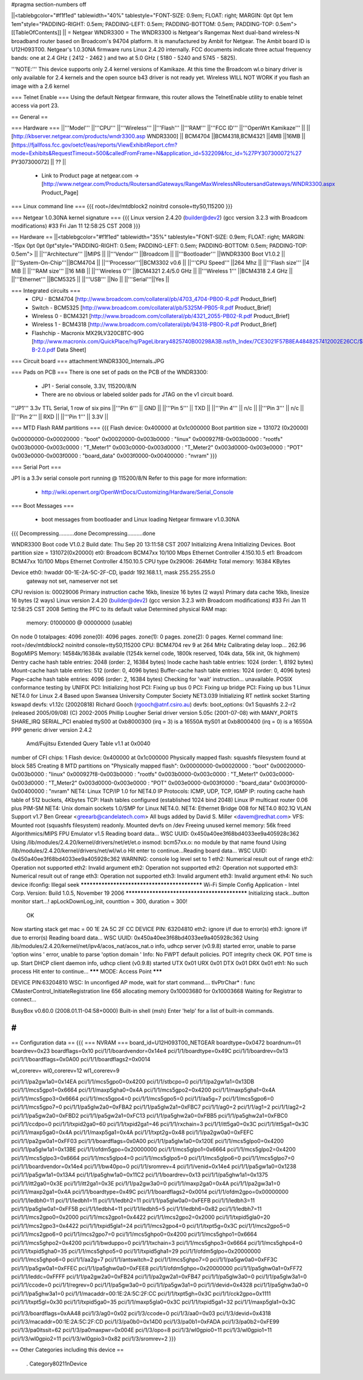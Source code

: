 #pragma section-numbers off

||<tablebgcolor="#f1f1ed" tablewidth="40%" tablestyle="FONT-SIZE: 0.9em; FLOAT: right; MARGIN: 0pt 0pt 1em 1em"style="PADDING-RIGHT: 0.5em; PADDING-LEFT: 0.5em; PADDING-BOTTOM: 0.5em; PADDING-TOP: 0.5em"> [[TableOfContents]] ||
= Netgear WNDR3300 =
The WNDR3300 is Netgear's Rangemax Next dual-band wireless-N broadband router based on Broadcom's 94704 platform.  It is manufactured by Ambit for Netgear. The Ambit board ID is U12H093T00.  Netgear's 1.0.30NA firmware runs Linux 2.4.20 internally.  FCC documents indicate three actual frequency bands: one at 2.4 GHz ( 2412 - 2462 ) and two at 5.0 GHz ( 5180 - 5240 and 5745 - 5825).

'''NOTE:''' This device supports only 2.4 kernel versions of Kamikaze. At this time the Broadcom wl.o binary driver is only available for 2.4 kernels and the open source b43 driver is not ready yet.  Wireless WILL NOT WORK if you flash an image with a 2.6 kernel

=== Telnet Enable ===
Using the default Netgear firmware, this router allows the TelnetEnable utility to enable telnet access via port 23.


== General ==

=== Hardware ===
||'''Model''' ||'''CPU''' ||'''Wireless''' ||'''Flash''' ||'''RAM''' ||'''FCC ID''' ||'''OpenWrt Kamikaze''' ||
||[http://kbserver.netgear.com/products/wndr3300.asp WNDR3300] || BCM4704 ||BCM4318,BCM4321 ||4MB ||16MB ||[https://fjallfoss.fcc.gov/oetcf/eas/reports/ViewExhibitReport.cfm?mode=Exhibits&RequestTimeout=500&calledFromFrame=N&application_id=532209&fcc_id=%27PY307300072%27 PY307300072] || ?? ||

 * Link to Product page at netgear.com -> [http://www.netgear.com/Products/RoutersandGateways/RangeMaxWirelessNRoutersandGateways/WNDR3300.aspx Product_Page]

=== Linux command line ===
{{{
root=/dev/mtdblock2 noinitrd console=ttyS0,115200
}}}

=== Netgear 1.0.30NA kernel signature ===
{{{
Linux version 2.4.20 (builder@dev2) (gcc version 3.2.3 with Broadcom modifications) #33 Fri Jan 11 12:58:25 CST 2008
}}}

== Hardware ==
||<tablebgcolor="#f1f1ed" tablewidth="35%" tablestyle="FONT-SIZE: 0.9em; FLOAT: right; MARGIN: -15px 0pt 0pt 0pt"style="PADDING-RIGHT: 0.5em; PADDING-LEFT: 0.5em; PADDING-BOTTOM: 0.5em; PADDING-TOP: 0.5em"> ||
||'''Architecture''' ||MIPS ||
||'''Vendor''' ||Broadcom ||
||'''Bootloader''' ||WNDR3300 Boot V1.0.2 ||
||'''System-On-Chip'''||BCM4704 ||
||'''Processor'''||BCM3302 v0.6 ||
||'''CPU Speed''' ||264 Mhz ||
||'''Flash size''' ||4 MiB ||
||'''RAM size''' ||16 MiB ||
||'''Wireless 0''' ||BCM4321 2.4/5.0 GHz ||
||'''Wireless 1''' ||BCM4318 2.4 GHz ||
||'''Ethernet''' ||BCM5325 ||
||'''USB''' ||No ||
||'''Serial'''||Yes ||

=== Integrated circuits ===
 * CPU - BCM4704 [http://www.broadcom.com/collateral/pb/4703_4704-PB00-R.pdf Product_Brief] 
 * Switch - BCM5325 [http://www.broadcom.com/collateral/pb/5325M-PB05-R.pdf Product_Brief]
 * Wireless 0 - BCM4321 [http://www.broadcom.com/collateral/pb/4321_2055-PB02-R.pdf Product_Brief]
 * Wireless 1 - BCM4318 [http://www.broadcom.com/collateral/pb/94318-PB00-R.pdf Product_Brief]
 * Flashchip - Macronix MX29LV320CBTC-90G [http://www.macronix.com/QuickPlace/hq/PageLibrary4825740B00298A3B.nsf/h_Index/7CE3021F57B8EA4848257412002E26CC/$File/MX29LV320CT-B-2.0.pdf Data Sheet]

=== Circuit board ===
attachment:WNDR3300_Internals.JPG

=== Pads on PCB ===
There is one set of pads on the PCB of the WNDR3300:
 * JP1 - Serial console, 3.3V, 115200/8/N
 * There are no obvious or labeled solder pads for JTAG on the v1 circuit board.  

'''JP1''' 3.3v TTL Serial, 1 row of six pins
||'''Pin 6''' || GND ||
||'''Pin 5''' || TXD ||
||'''Pin 4''' || n/c ||
||'''Pin 3''' || n/c ||
||'''Pin 2''' || RXD ||
||'''Pin 1''' || 3.3V ||

=== MTD Flash RAM partitions ===
{{{
Flash device: 0x400000 at 0x1c000000
Boot partition size = 131072 (0x20000)

0x00000000-0x00020000 : "boot"
0x00020000-0x003b0000 : "linux"
0x000927f8-0x003b0000 : "rootfs"
0x003b0000-0x003c0000 : "T_Meter1"
0x003c0000-0x003d0000 : "T_Meter2"
0x003d0000-0x003e0000 : "POT"
0x003e0000-0x003f0000 : "board_data"
0x003f0000-0x00400000 : "nvram"
}}}

=== Serial Port ===

JP1 is a 3.3v serial console port running @ 115200/8/N
Refer to this page for more information:
 * http://wiki.openwrt.org/OpenWrtDocs/Customizing/Hardware/Serial_Console

=== Boot Messages ===

 * boot messages from bootloader and Linux loading Netgear firmware v1.0.30NA
{{{
Decompressing..........done
Decompressing..........done


WNDR3300 Boot code V1.0.2
Build date: Thu Sep 20 13:11:58 CST 2007
Initializing Arena
Initializing Devices.
Boot partition size = 131072(0x20000)
et0: Broadcom BCM47xx 10/100 Mbps Ethernet Controller 4.150.10.5
et1: Broadcom BCM47xx 10/100 Mbps Ethernet Controller 4.150.10.5
CPU type 0x29006: 264MHz
Total memory: 16384 KBytes


Device eth0:  hwaddr 00-1E-2A-5C-2F-CD, ipaddr 192.168.1.1, mask 255.255.255.0
        gateway not set, nameserver not set
CPU revision is: 00029006
Primary instruction cache 16kb, linesize 16 bytes (2 ways)
Primary data cache 16kb, linesize 16 bytes (2 ways)
Linux version 2.4.20 (builder@dev2) (gcc version 3.2.3 with Broadcom modifications) #33 Fri Jan 11 12:58:25 CST 2008
Setting the PFC to its default value
Determined physical RAM map:
 memory: 01000000 @ 00000000 (usable)
On node 0 totalpages: 4096
zone(0): 4096 pages.
zone(1): 0 pages.
zone(2): 0 pages.
Kernel command line: root=/dev/mtdblock2 noinitrd console=ttyS0,115200
CPU: BCM4704 rev 9 at 264 MHz
Calibrating delay loop... 262.96 BogoMIPS
Memory: 14584k/16384k available (1254k kernel code, 1800k reserved, 104k data, 56k init, 0k highmem)
Dentry cache hash table entries: 2048 (order: 2, 16384 bytes)
Inode cache hash table entries: 1024 (order: 1, 8192 bytes)
Mount-cache hash table entries: 512 (order: 0, 4096 bytes)
Buffer-cache hash table entries: 1024 (order: 0, 4096 bytes)
Page-cache hash table entries: 4096 (order: 2, 16384 bytes)
Checking for 'wait' instruction...  unavailable.
POSIX conformance testing by UNIFIX
PCI: Initializing host
PCI: Fixing up bus 0
PCI: Fixing up bridge
PCI: Fixing up bus 1
Linux NET4.0 for Linux 2.4
Based upon Swansea University Computer Society NET3.039
Initializing RT netlink socket
Starting kswapd
devfs: v1.12c (20020818) Richard Gooch (rgooch@atnf.csiro.au)
devfs: boot_options: 0x1
Squashfs 2.2-r2 (released 2005/09/08) (C) 2002-2005 Phillip Lougher
Serial driver version 5.05c (2001-07-08) with MANY_PORTS SHARE_IRQ SERIAL_PCI enabled
ttyS00 at 0xb8000300 (irq = 3) is a 16550A
ttyS01 at 0xb8000400 (irq = 0) is a 16550A
PPP generic driver version 2.4.2
 Amd/Fujitsu Extended Query Table v1.1 at 0x0040
number of CFI chips: 1
Flash device: 0x400000 at 0x1c000000
Physically mapped flash: squashfs filesystem found at block 585
Creating 8 MTD partitions on "Physically mapped flash":
0x00000000-0x00020000 : "boot"
0x00020000-0x003b0000 : "linux"
0x000927f8-0x003b0000 : "rootfs"
0x003b0000-0x003c0000 : "T_Meter1"
0x003c0000-0x003d0000 : "T_Meter2"
0x003d0000-0x003e0000 : "POT"
0x003e0000-0x003f0000 : "board_data"
0x003f0000-0x00400000 : "nvram"
NET4: Linux TCP/IP 1.0 for NET4.0
IP Protocols: ICMP, UDP, TCP, IGMP
IP: routing cache hash table of 512 buckets, 4Kbytes
TCP: Hash tables configured (established 1024 bind 2048)
Linux IP multicast router 0.06 plus PIM-SM
NET4: Unix domain sockets 1.0/SMP for Linux NET4.0.
NET4: Ethernet Bridge 008 for NET4.0
802.1Q VLAN Support v1.7 Ben Greear <greearb@candelatech.com>
All bugs added by David S. Miller <davem@redhat.com>
VFS: Mounted root (squashfs filesystem) readonly.
Mounted devfs on /dev
Freeing unused kernel memory: 56k freed
Algorithmics/MIPS FPU Emulator v1.5
Reading board data...
WSC UUID: 0x450a40ee3f68bd4033ee9a405928c362
Using /lib/modules/2.4.20/kernel/drivers/net/et/et.o
insmod: bcm57xx.o: no module by that name found
Using /lib/modules/2.4.20/kernel/drivers/net/wl/wl.o
Hit enter to continue...Reading board data...
WSC UUID: 0x450a40ee3f68bd4033ee9a405928c362
WARNING: console log level set to 1
eth2: Numerical result out of range
eth2: Operation not supported
eth2: Invalid argument
eth2: Operation not supported
eth2: Operation not supported
eth3: Numerical result out of range
eth3: Operation not supported
eth3: Invalid argument
eth3: Invalid argument
eth4: No such device
ifconfig: Illegal seek
*********************************************
Wi-Fi Simple Config Application - Intel Corp.
Version: Build 1.0.5, November 19 2006
*********************************************
Initializing stack...button monitor start...!
apLockDownLog_init, counttion = 300, duration = 300!
 OK
Now starting stack
get mac = 00 1E 2A 5C 2F CC
DEVICE PIN: 63204810
eth2: ignore i/f due to error(s)
eth3: ignore i/f due to error(s)
Reading board data...
WSC UUID: 0x450a40ee3f68bd4033ee9a405928c362
Using /lib/modules/2.4.20/kernel/net/ipv4/acos_nat/acos_nat.o
info, udhcp server (v0.9.8) started
error, unable to parse 'option wins '
error, unable to parse 'option domain '
Info: No FWPT default policies.
POT integrity check OK.
POT time is up.
Start DHCP client daemon
info, udhcp client (v0.9.8) started
UTX 0x01
URX 0x01
DTX 0x01
DRX 0x01
eth1: No such process
Hit enter to continue...
******* MODE: Access Point *******

DEVICE PIN:63204810
WSC: In unconfiged AP mode, wait for start command....
tlvPtrChar* : func CMasterControl_InitiateRegistration  line 656 allocating memory 0x10003680 for 0x10003668
Waiting for Registrar to connect...


BusyBox v0.60.0 (2008.01.11-04:58+0000) Built-in shell (msh)
Enter 'help' for a list of built-in commands.

#
}}}


== Configuration data ==
{{{
=== NVRAM ===
board_id=U12H093T00_NETGEAR
boardtype=0x0472
boardnum=01
boardrev=0x23
boardflags=0x10
pci/1/1/boardvendor=0x14e4
pci/1/1/boardtype=0x49C
pci/1/1/boardrev=0x13
pci/1/1/boardflags=0x0A00
pci/1/1/boardflags2=0x0014

wl_corerev=
wl0_corerev=12
wl1_corerev=9

pci/1/1/pa2gw1a0=0x14EA
pci/1/1/mcs5gpo0=0x4200
pci/1/1/stbcpo=0
pci/1/1/pa2gw1a1=0x13DB
pci/1/1/mcs5gpo1=0x6664
pci/1/1/maxp5gha0=0x4A
pci/1/1/mcs5gpo2=0x4200
pci/1/1/maxp5gha1=0x4A
pci/1/1/mcs5gpo3=0x6664
pci/1/1/mcs5gpo4=0
pci/1/1/mcs5gpo5=0
pci/1/1/aa5g=7
pci/1/1/mcs5gpo6=0
pci/1/1/mcs5gpo7=0
pci/1/1/pa5glw2a0=0xFBA2
pci/1/1/pa5glw2a1=0xFBC7
pci/1/1/ag0=2
pci/1/1/ag1=2
pci/1/1/ag2=2
pci/1/1/pa5gw2a0=0xFBD2
pci/1/1/pa5gw2a1=0xFC13
pci/1/1/pa5ghw2a0=0xFBB5
pci/1/1/pa5ghw2a1=0xFBC0
pci/1/1/ccdpo=0
pci/1/1/txpid2ga0=60
pci/1/1/txpid2ga1=46
pci/1/1/rxchain=3
pci/1/1/itt5ga0=0x3C
pci/1/1/itt5ga1=0x3C
pci/1/1/maxp5ga0=0x4A
pci/1/1/maxp5ga1=0x4A
pci/1/1/txpt2g=0x48
pci/1/1/pa2gw0a0=0xFEFC
pci/1/1/pa2gw0a1=0xFF03
pci/1/1/boardflags=0x0A00
pci/1/1/pa5glw1a0=0x120E
pci/1/1/mcs5glpo0=0x4200
pci/1/1/pa5glw1a1=0x13BE
pci/1/1/ofdm5gpo=0x20000000
pci/1/1/mcs5glpo1=0x6664
pci/1/1/mcs5glpo2=0x4200
pci/1/1/mcs5glpo3=0x6664
pci/1/1/mcs5glpo4=0
pci/1/1/mcs5glpo5=0
pci/1/1/mcs5glpo6=0
pci/1/1/mcs5glpo7=0
pci/1/1/boardvendor=0x14e4
pci/1/1/bw40po=0
pci/1/1/sromrev=4
pci/1/1/venid=0x14e4
pci/1/1/pa5gw1a0=0x1238
pci/1/1/pa5gw1a1=0x13A4
pci/1/1/pa5ghw1a0=0x11C2
pci/1/1/boardrev=0x13
pci/1/1/pa5ghw1a1=0x1375
pci/1/1/itt2ga0=0x3E
pci/1/1/itt2ga1=0x3E
pci/1/1/pa2gw3a0=0
pci/1/1/maxp2ga0=0x4A
pci/1/1/pa2gw3a1=0
pci/1/1/maxp2ga1=0x4A
pci/1/1/boardtype=0x49C
pci/1/1/boardflags2=0x0014
pci/1/1/ofdm2gpo=0x00000000
pci/1/1/ledbh0=11
pci/1/1/ledbh1=11
pci/1/1/ledbh2=11
pci/1/1/pa5glw0a0=0xFEFB
pci/1/1/ledbh3=11
pci/1/1/pa5glw0a1=0xFF5B
pci/1/1/ledbh4=11
pci/1/1/ledbh5=5
pci/1/1/ledbh6=0x82
pci/1/1/ledbh7=11
pci/1/1/mcs2gpo0=0x2000
pci/1/1/mcs2gpo1=0x4422
pci/1/1/mcs2gpo2=0x2000
pci/1/1/txpid5gla0=20
pci/1/1/mcs2gpo3=0x4422
pci/1/1/txpid5gla1=24
pci/1/1/mcs2gpo4=0
pci/1/1/txpt5g=0x3C
pci/1/1/mcs2gpo5=0
pci/1/1/mcs2gpo6=0
pci/1/1/mcs2gpo7=0
pci/1/1/mcs5ghpo0=0x4200
pci/1/1/mcs5ghpo1=0x6664
pci/1/1/mcs5ghpo2=0x4200
pci/1/1/bwduppo=0
pci/1/1/txchain=3
pci/1/1/mcs5ghpo3=0x6664
pci/1/1/mcs5ghpo4=0
pci/1/1/txpid5gha0=35
pci/1/1/mcs5ghpo5=0
pci/1/1/txpid5gha1=29
pci/1/1/ofdm5glpo=0x20000000
pci/1/1/mcs5ghpo6=0
pci/1/1/aa2g=7
pci/1/1/antswitch=2
pci/1/1/mcs5ghpo7=0
pci/1/1/pa5gw0a0=0xFF3C
pci/1/1/pa5gw0a1=0xFFEC
pci/1/1/pa5ghw0a0=0xFEE8
pci/1/1/ofdm5ghpo=0x20000000
pci/1/1/pa5ghw0a1=0xFF72
pci/1/1/leddc=0xFFFF
pci/1/1/pa2gw2a0=0xFB24
pci/1/1/pa2gw2a1=0xFB47
pci/1/1/pa5glw3a0=0
pci/1/1/pa5glw3a1=0
pci/1/1/ccode=0
pci/1/1/regrev=0
pci/1/1/pa5gw3a0=0
pci/1/1/pa5gw3a1=0
pci/1/1/devid=0x4328
pci/1/1/pa5ghw3a0=0
pci/1/1/pa5ghw3a1=0
pci/1/1/macaddr=00:1E:2A:5C:2F:CC
pci/1/1/txpt5gh=0x3C
pci/1/1/cck2gpo=0x1111
pci/1/1/txpt5gl=0x30
pci/1/1/txpid5ga0=35
pci/1/1/maxp5gla0=0x3C
pci/1/1/txpid5ga1=32
pci/1/1/maxp5gla1=0x3C

pci/1/3/boardflags=0xAA48
pci/1/3/ag0=0x02
pci/1/3/ccode=0
pci/1/3/aa0=0x03
pci/1/3/devid=0x4318
pci/1/3/macaddr=00:1E:2A:5C:2F:CD
pci/1/3/pa0b0=0x14D0
pci/1/3/pa0b1=0xFADA
pci/1/3/pa0b2=0xFE99
pci/1/3/pa0itssit=62
pci/1/3/pa0maxpwr=0x004E
pci/1/3/opo=8
pci/1/3/wl0gpio0=11
pci/1/3/wl0gpio1=11
pci/1/3/wl0gpio2=11
pci/1/3/wl0gpio3=0x82
pci/1/3/sromrev=2
}}}

== Other Categories including this device ==

 . Category80211nDevice
